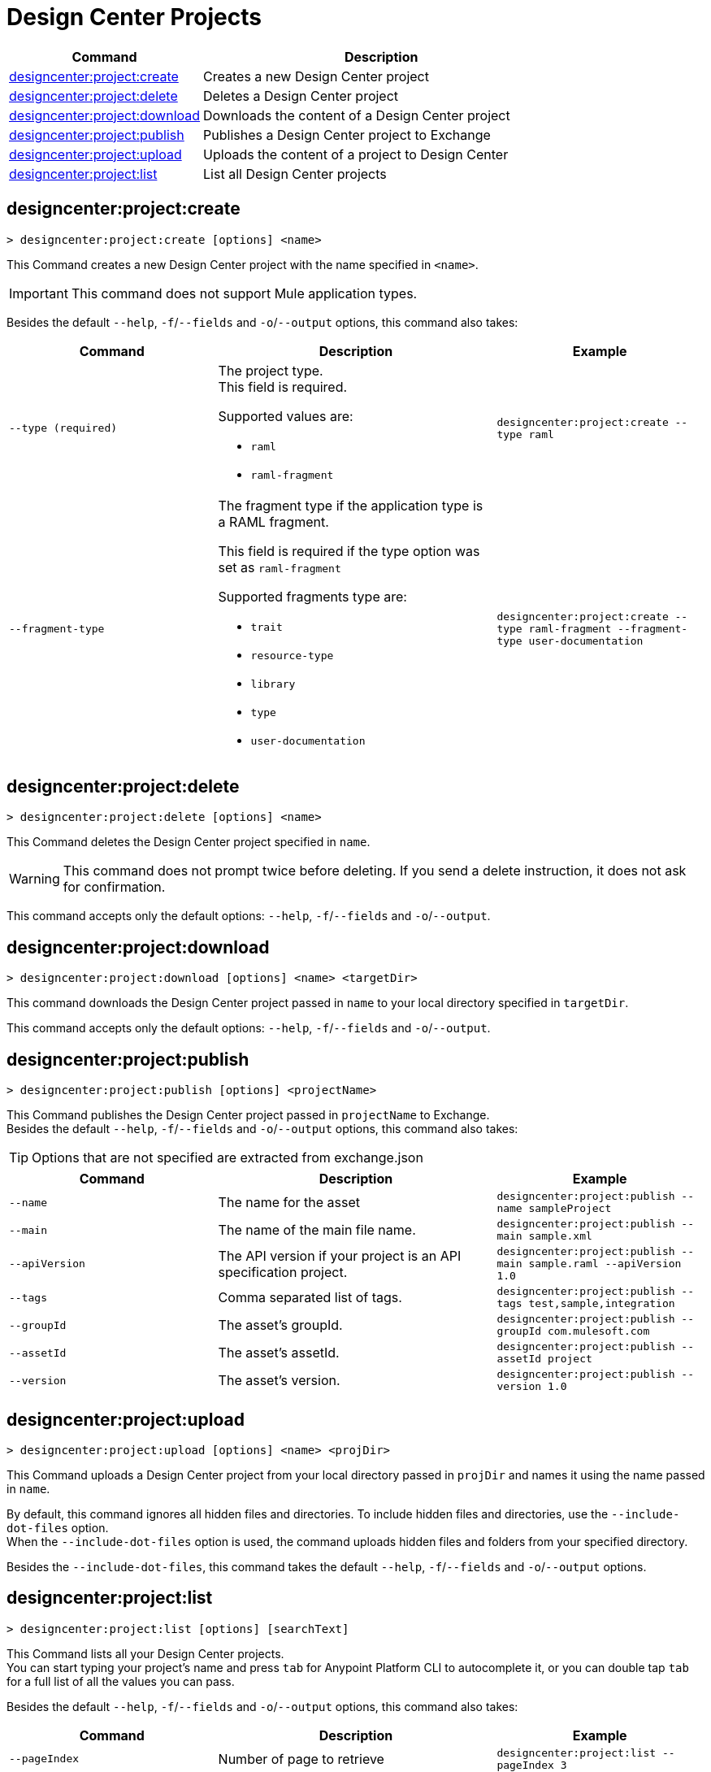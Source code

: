 = Design Center Projects


// tag::summary[]

[%header,cols="35a,65a"]
|===
|Command |Description
| xref:design-center.adoc#designcenter-project-create[designcenter:project:create] | Creates a new Design Center project
| xref:design-center.adoc#designcenter-project-delete[designcenter:project:delete] | Deletes a Design Center project
| xref:design-center.adoc#designcenter-project-download[designcenter:project:download] | Downloads the content of a Design Center project
| xref:design-center.adoc#designcenter-project-publish[designcenter:project:publish] | Publishes a Design Center project to Exchange
| xref:design-center.adoc#designcenter-project-upload[designcenter:project:upload] | Uploads the content of a project to Design Center
| xref:design-center.adoc#designcenter-project-list[designcenter:project:list] | List all Design Center projects
|===

// end::summary[]

// tag::commands[]
== designcenter:project:create

----
> designcenter:project:create [options] <name>
----

This Command creates a new Design Center project with the name specified in `<name>`.

[IMPORTANT]
This command does not support Mule application types.

Besides the default `--help`, `-f`/`--fields` and `-o`/`--output` options, this command also takes:

[%header,cols="30a,40a,30a"]
|===
|Command | Description |  Example
| `--type (required)` | The project type. +
This field is required.

Supported values are:

* `raml`
* `raml-fragment` | `designcenter:project:create --type raml`
| `--fragment-type` | The fragment type if the application type is a RAML fragment.

This field is required if the type option was set as `raml-fragment`

Supported fragments type are:

* `trait`
* `resource-type`
* `library`
* `type`
* `user-documentation` | `designcenter:project:create --type raml-fragment --fragment-type user-documentation`
|===

== designcenter:project:delete

----
> designcenter:project:delete [options] <name>
----

This Command deletes the Design Center project specified in `name`.

[WARNING]
This command does not prompt twice before deleting. If you send a delete instruction, it does not ask for confirmation.

This command accepts only the default options: `--help`, `-f`/`--fields` and `-o`/`--output`.

== designcenter:project:download

----
> designcenter:project:download [options] <name> <targetDir>
----

This command downloads the Design Center project passed in `name` to your local directory specified in `targetDir`.

This command accepts only the default options: `--help`, `-f`/`--fields` and `-o`/`--output`.

== designcenter:project:publish

----
> designcenter:project:publish [options] <projectName>
----

This Command publishes the Design Center project passed in `projectName` to Exchange. +
Besides the default `--help`, `-f`/`--fields` and `-o`/`--output` options, this command also takes:

[TIP]
Options that are not specified are extracted from exchange.json

[%header,cols="30a,40a,30a"]
|===
|Command | Description |  Example
| `--name` | The name for the asset | `designcenter:project:publish --name sampleProject`
| `--main` | The name of the main file name. | `designcenter:project:publish --main sample.xml`
| `--apiVersion` | The API version if your project is an API specification project. | `designcenter:project:publish --main sample.raml --apiVersion 1.0`
| `--tags` | Comma separated list of tags. | `designcenter:project:publish --tags test,sample,integration`
| `--groupId` | The asset's groupId. | `designcenter:project:publish --groupId com.mulesoft.com`
| `--assetId`  | The asset's assetId. | `designcenter:project:publish --assetId project`
| `--version` | The asset's version. | `designcenter:project:publish --version 1.0`
|===

== designcenter:project:upload

----
> designcenter:project:upload [options] <name> <projDir>
----

This Command uploads a Design Center project from your local directory passed in `projDir` and names it using the name passed in `name`.

By default, this command ignores all hidden files and directories. To include hidden files and directories, use the `--include-dot-files` option. +
When the `--include-dot-files` option is used, the command uploads hidden files and folders from your specified directory.

Besides the `--include-dot-files`, this command takes the default `--help`, `-f`/`--fields` and `-o`/`--output` options.

== designcenter:project:list

----
> designcenter:project:list [options] [searchText]
----

This Command lists all your Design Center projects. +
You can start typing your project's name and press `tab` for Anypoint Platform CLI to autocomplete it, or you can double tap `tab` for a full list of all the values you can pass. +

Besides the default `--help`, `-f`/`--fields` and `-o`/`--output` options, this command also takes:

[%header,cols="30a,40a,30a"]
|===
|Command | Description |  Example
|`--pageIndex` | Number of page to retrieve | `designcenter:project:list --pageIndex 3`
|`--pageSize` | Number of results to retrieve per page | `designcenter:project:list --pageSize 5`
|===

// end::commands[]
